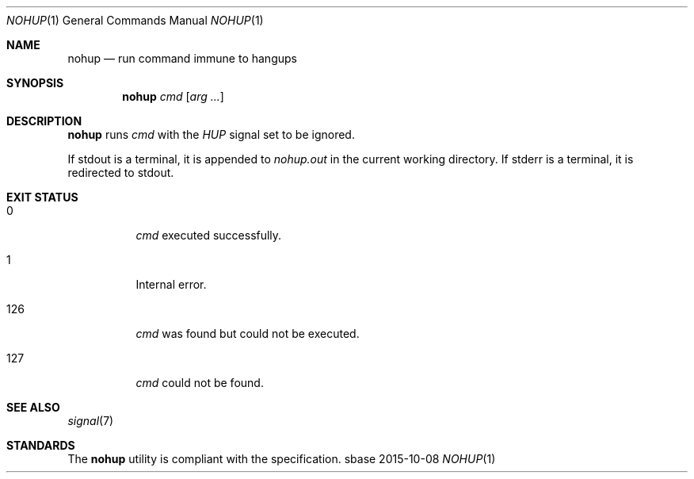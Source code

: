 .Dd 2015-10-08
.Dt NOHUP 1
.Os sbase
.Sh NAME
.Nm nohup
.Nd run command immune to hangups
.Sh SYNOPSIS
.Nm
.Ar cmd
.Op Ar arg ...
.Sh DESCRIPTION
.Nm
runs
.Ar cmd
with the
.Em HUP
signal set to be ignored.
.Pp
If stdout is a terminal, it is appended to
.Em nohup.out
in the current working directory.
If stderr is a terminal, it is redirected to stdout.
.Sh EXIT STATUS
.Bl -tag -width Ds
.It 0
.Ar cmd
executed successfully.
.It 1
Internal error.
.It 126
.Ar cmd
was found but could not be executed.
.It 127
.Ar cmd
could not be found.
.El
.Sh SEE ALSO
.Xr signal 7
.Sh STANDARDS
The
.Nm
utility is compliant with the
.St -p1003.1-2013
specification.
